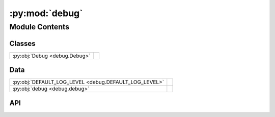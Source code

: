 :py:mod:`debug`
===============

.. py:module:: debug

.. autodoc2-docstring:: debug
   :allowtitles:

Module Contents
---------------

Classes
~~~~~~~

.. list-table::
   :class: autosummary longtable
   :align: left

   * - :py:obj:`Debug <debug.Debug>`
     - .. autodoc2-docstring:: debug.Debug
          :summary:

Data
~~~~

.. list-table::
   :class: autosummary longtable
   :align: left

   * - :py:obj:`DEFAULT_LOG_LEVEL <debug.DEFAULT_LOG_LEVEL>`
     - .. autodoc2-docstring:: debug.DEFAULT_LOG_LEVEL
          :summary:
   * - :py:obj:`debug <debug.debug>`
     - .. autodoc2-docstring:: debug.debug
          :summary:

API
~~~

.. py:data:: DEFAULT_LOG_LEVEL
   :canonical: debug.DEFAULT_LOG_LEVEL
   :value: 1

   .. autodoc2-docstring:: debug.DEFAULT_LOG_LEVEL

.. py:class:: Debug(logging_level)
   :canonical: debug.Debug

   .. autodoc2-docstring:: debug.Debug

   .. rubric:: Initialization

   .. autodoc2-docstring:: debug.Debug.__init__

   .. py:method:: log(log_string, unimportance: int = 1, **kwargs)
      :canonical: debug.Debug.log

      .. autodoc2-docstring:: debug.Debug.log

.. py:data:: debug
   :canonical: debug.debug
   :value: 'Debug(...)'

   .. autodoc2-docstring:: debug.debug
